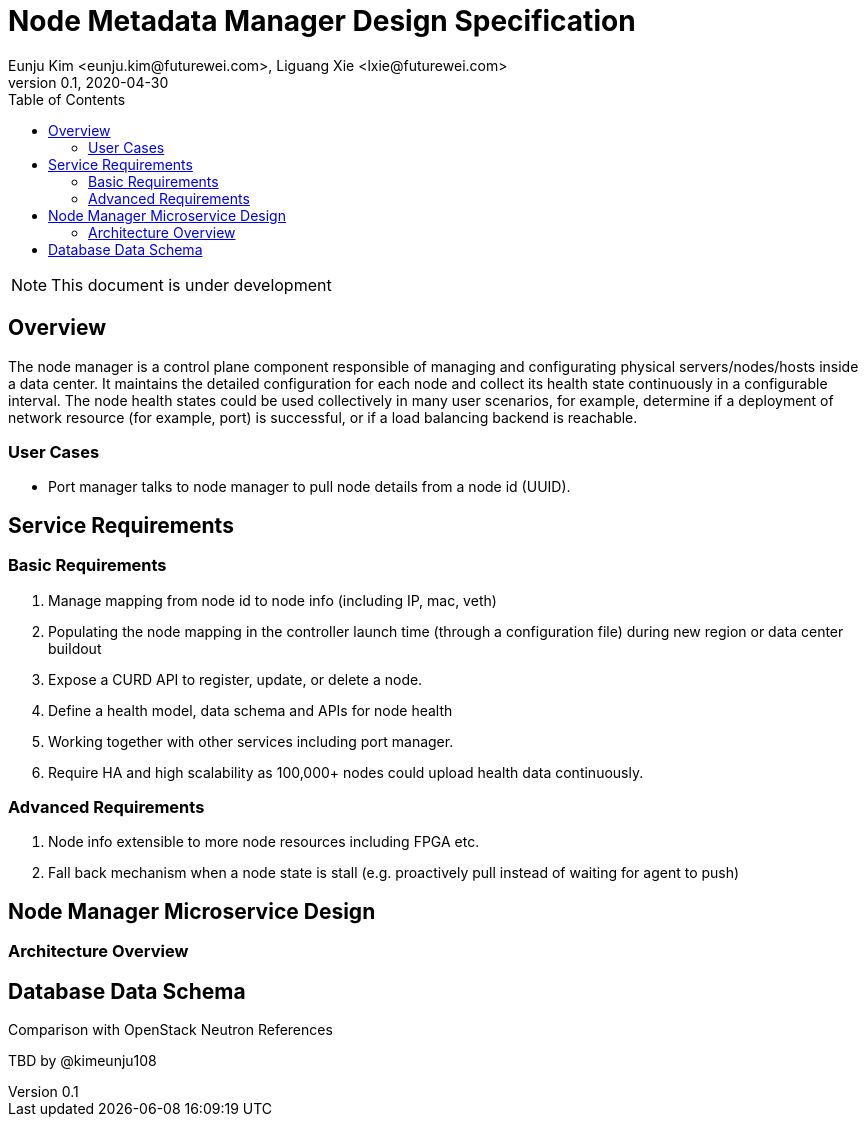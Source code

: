= Node Metadata Manager Design Specification
Eunju Kim <eunju.kim@futurewei.com>, Liguang Xie <lxie@futurewei.com>
v0.1, 2020-04-30
:toc: right

NOTE: This document is under development

== Overview

The node manager is a control plane component responsible of managing and configurating physical servers/nodes/hosts inside a data center.
It maintains the detailed configuration for each node and collect its health state continuously in a configurable interval.
The node health states could be used collectively in many user scenarios, for example, determine if a deployment of network resource (for example, port) is successful, or if a load balancing backend is reachable.

=== User Cases

* Port manager talks to node manager to pull node details from a node id (UUID).

== Service Requirements

=== Basic Requirements

[arabic]
. Manage mapping from node id to node info (including IP, mac, veth)
. Populating the node mapping in the controller launch time (through a configuration file) during new region or data center buildout
. Expose a CURD API to register, update, or delete a node.
. Define a health model, data schema and APIs for node health
. Working together with other services including port manager.
. Require HA and high scalability as 100,000+ nodes could upload health data continuously.

=== Advanced Requirements

[arabic]
. Node info extensible to more node resources including FPGA etc.
. Fall back mechanism when a node state is stall (e.g. proactively pull instead of waiting for agent to push)

== Node Manager Microservice Design

=== Architecture Overview

== Database Data Schema

Comparison with OpenStack Neutron
References

TBD by @kimeunju108